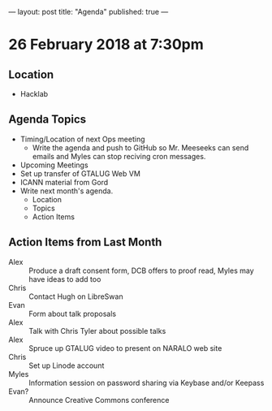 ---
layout: post
title: "Agenda"
published: true
---

* 26 February 2018 at 7:30pm

** Location

- Hacklab

** Agenda Topics

 - Timing/Location of next Ops meeting
   - Write the agenda and push to GitHub so Mr. Meeseeks can send emails and Myles can stop reciving cron messages.
 - Upcoming Meetings
 - Set up transfer of GTALUG Web VM
 - ICANN material from Gord
 - Write next month's agenda.
   - Location
   - Topics
   - Action Items

** Action Items from Last Month
 - Alex :: Produce a draft consent form, DCB offers to proof read, Myles may have ideas to add too
 - Chris :: Contact Hugh on LibreSwan
 - Evan :: Form about talk proposals
 - Alex :: Talk with Chris Tyler about possible talks
 - Alex :: Spruce up GTALUG video to present on NARALO web site
 - Chris :: Set up Linode account
 - Myles :: Information session on password sharing via Keybase and/or Keepass
 - Evan? :: Announce Creative Commons conference
